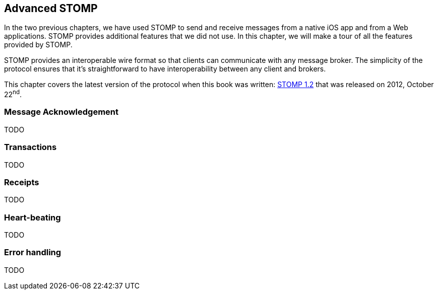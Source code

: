 [[ch_advanced_stomp]]
== Advanced STOMP

[role="lead"]
In the two previous chapters, we have used STOMP to send and receive messages from a native iOS app and from a Web applications.
STOMP provides additional features that we did not use. In this chapter, we will make a tour of all the features provided by STOMP.

STOMP provides an interoperable wire format so that clients can communicate with any message broker.
The simplicity of the protocol ensures that it's straightforward to have interoperability between any client and brokers.

This chapter covers the latest version of the protocol when this book was written:
http://stomp.github.io/stomp-specification-1.2.html[STOMP 1.2] that was released on 2012, October 22^nd^.

=== Message Acknowledgement

TODO

=== Transactions

TODO

=== Receipts

TODO

=== Heart-beating

TODO

=== Error handling

TODO

